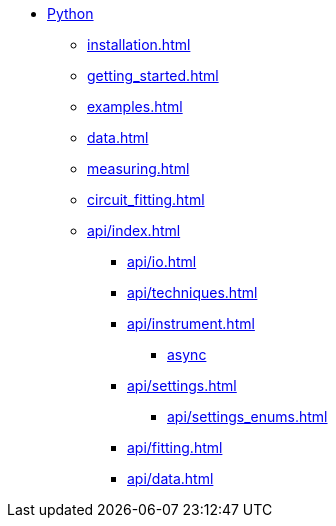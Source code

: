 * xref:index.adoc[Python]
** xref:installation.adoc[]
** xref:getting_started.adoc[]
** xref:examples.adoc[]
** xref:data.adoc[]
** xref:measuring.adoc[]
** xref:circuit_fitting.adoc[]
** xref:api/index.adoc[]
*** xref:api/io.adoc[]
*** xref:api/techniques.adoc[]
*** xref:api/instrument.adoc[]
**** xref:api/instrument_async.adoc[async]
*** xref:api/settings.adoc[]
**** xref:api/settings_enums.adoc[]
*** xref:api/fitting.adoc[]
*** xref:api/data.adoc[]
